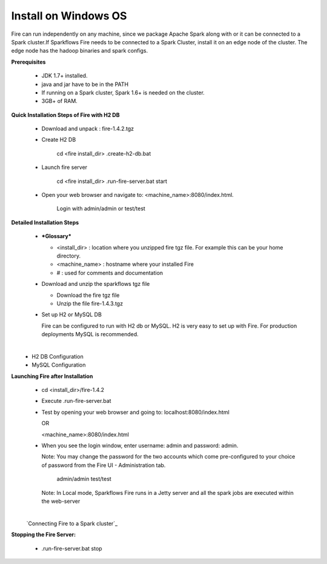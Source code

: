 Install on Windows OS
^^^^^^^^^^^^^^^^^^^^^

Fire can run independently on any machine, since we package Apache Spark along with or it can be connected to a Spark cluster.
​
If Sparkflows Fire needs to be connected to a Spark Cluster, install it on an edge node of the cluster. The edge node has the hadoop binaries and spark configs.

**Prerequisites**

  * JDK 1.7+ installed.
  * java and jar have to be in the PATH
  * If running on a Spark cluster, Spark 1.6+ is needed on the cluster.
  * 3GB+ of RAM.


**Quick Installation Steps of Fire with H2 DB**

  * Download and unpack  :  fire-1.4.2.tgz
  * Create H2 DB

      cd <fire install_dir>
      .\create-h2-db.bat

  * Launch fire server

      cd <fire install_dir>
      .\run-fire-server.bat start

  * Open your web browser and navigate to: <machine_name>:8080/index.html.

      Login with admin/admin or test/test


**Detailed Installation Steps**

  * ***Glossary***

    * <install_dir> : location where you unzipped fire tgz file. For example this can be your home directory.
    * <machine_name> : hostname where your installed Fire
    * # : used for comments and documentation


  * Download and unzip the sparkflows tgz file

    * Download the fire tgz file
    * Unzip the file fire-1.4.3.tgz


  * Set up H2 or MySQL DB


    Fire can be configured to run with H2 db or MySQL. H2 is very easy to set up with Fire. For production deployments MySQL is recommended.

​
      * H2 DB Configuration
      * MySQL Configuration

**Launching Fire after Installation**

  * cd <install_dir>/fire-1.4.2
  * Execute .\run-fire-server.bat
  * Test by opening your web browser and going to:
    localhost:8080/index.html

    OR

    <machine_name>:8080/index.html

  * When you see the login window, enter username: admin and password: admin.

    Note: You may change the password for the two accounts which come pre-configured to your choice of password from the Fire UI - Administration tab.

        admin/admin
        test/test

    Note: In Local mode, Sparkflows Fire runs in a Jetty server and all the spark jobs are executed within the web-server

​
    `Connecting Fire to a Spark cluster`_


**Stopping the Fire Server:**

  * .\run-fire-server.bat stop
